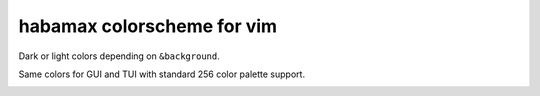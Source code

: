 ********************************************************************************
                          habamax colorscheme for vim
********************************************************************************

Dark or light colors depending on ``&background``.

Same colors for GUI and TUI with standard 256 color palette support.

.. image:: https://user-images.githubusercontent.com/234774/148371449-73daa070-e6d2-4549-b0e4-1c7e824ac38e.png
.. image:: https://user-images.githubusercontent.com/234774/148371774-19709d21-824e-40b4-b624-24f119289515.png
.. image:: https://user-images.githubusercontent.com/234774/148372036-9a0d0172-8140-4417-8fb2-f83c0fd7c517.png
